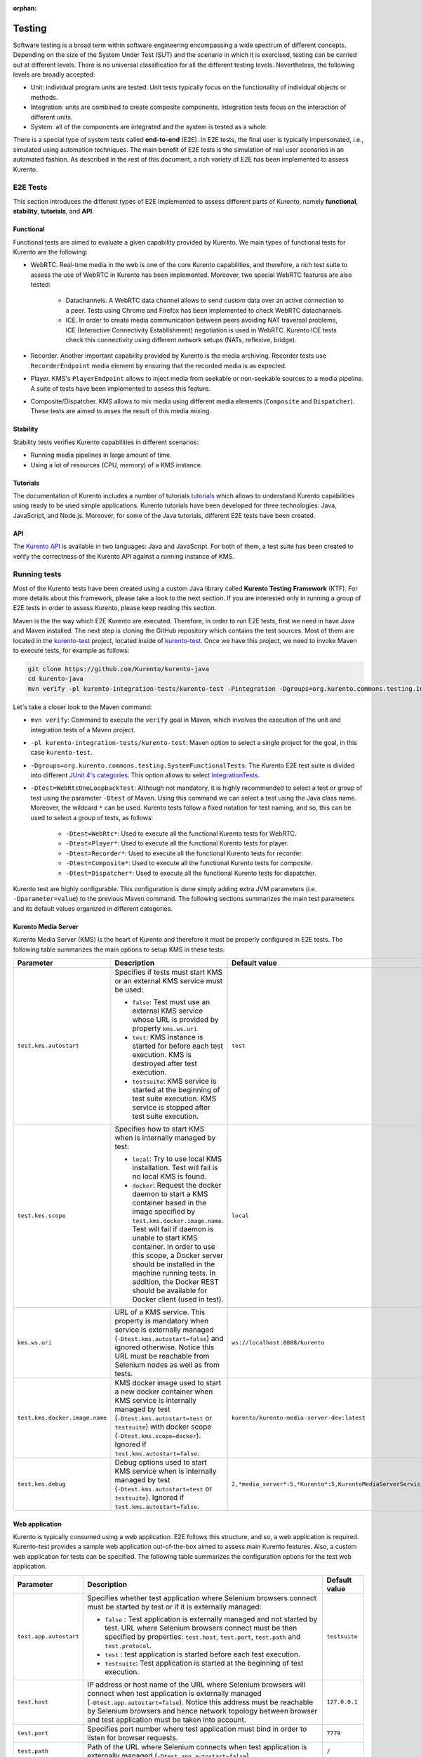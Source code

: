 :orphan:

..
   Hidden section. When some contents are added:
   - Remove the :orphan: tag
   - Remove this comment
   - Un-comment the section's name in the index file

=======
Testing
=======

Software testing is a broad term within software engineering encompassing a wide spectrum of different concepts. Depending on the size of the System Under Test (SUT) and the scenario in which it is exercised, testing can be carried out at different levels. There is no universal classification for all the different testing levels. Nevertheless, the following levels are broadly accepted:

- Unit: individual program units are tested. Unit tests typically focus on the functionality of individual objects or methods.
- Integration: units are combined to create composite components. Integration tests focus on the interaction of different units.
- System: all of the components are integrated and the system is tested as a whole.

There is a special type of system tests called **end-to-end** (E2E). In E2E tests, the final user is typically impersonated, i.e., simulated using automation techniques. The main benefit of E2E tests is the simulation of real user scenarios in an automated fashion. As described in the rest of this document, a rich variety of E2E has been implemented to assess Kurento.

E2E Tests
=========

This section introduces the different types of E2E implemented to assess different parts of Kurento, namely **functional**, **stability**, **tutorials**, and **API**.

Functional
----------

Functional tests are aimed to evaluate a given capability provided by Kurento. We main types of functional tests for Kurento are the following:

- WebRTC. Real-time media in the web is one of the core Kurento capabilities, and therefore, a rich test suite to assess the use of WebRTC in Kurento has been implemented. Moreover, two special WebRTC features are also tested:

   - Datachannels. A WebRTC data channel allows to send custom data over an active connection to a peer. Tests using Chrome and Firefox has been implemented to check WebRTC datachannels.

   - ICE. In order to create media communication between peers avoiding NAT traversal problems, ICE (Interactive Connectivity Establishment) negotiation is used in WebRTC. Kurento ICE tests check this connectivity using different network setups (NATs, reflexive, bridge).

- Recorder. Another important capability provided by Kurento is the media archiving. Recorder tests use ``RecorderEndpoint`` media element by ensuring that the recorded media is as expected.

- Player. KMS's ``PlayerEndpoint`` allows to inject media from seekable or non-seekable sources to a media pipeline. A suite of tests have been implemented to assess this feature.

- Composite/Dispatcher. KMS allows to mix media using different media elements (``Composite`` and ``Dispatcher``). These tests are aimed to asses the result of this media mixing.


Stability
---------

Stability tests verifies Kurento capabilities in different scenarios:

- Running media pipelines in large amount of time.

- Using a lot of resources (CPU, memory) of a KMS instance.

Tutorials
---------

The documentation of Kurento includes a number of tutorials `tutorials <https://doc-kurento.readthedocs.io/en/stable/user/tutorials.html>`_ which allows to understand Kurento capabilities using ready to be used simple applications. Kurento tutorials have been developed for three technologies: Java, JavaScript, and Node.js. Moreover, for some of the Java tutorials, different E2E tests have been created.

API
---

The `Kurento API <https://doc-kurento.readthedocs.io/en/stable/features/kurento_api.html>`_ is available in two languages: Java and JavaScript. For both of them, a test suite has been created to verify the correctness of the Kurento API against a running instance of KMS.

Running tests
=============

Most of the Kurento tests have been created using a custom Java library called **Kurento Testing Framework** (KTF). For more details about this framework, please take a look to the next section. If you are interested only in running a group of E2E tests in order to assess Kurento, please keep reading this section.

Maven is the the way which E2E Kurento are executed. Therefore, in order to run E2E tests, first we need in have Java and Maven installed. The next step is cloning the GitHub repository which contains the test sources. Most of them are located in the `kurento-test <https://github.com/Kurento/kurento-java/tree/master/kurento-integration-tests/kurento-test>`_ project, located inside of `kurento-test <https://github.com/Kurento/kurento-java/>`_. Once we have this project, we need to invoke Maven to execute tests, for example as follows:

.. code-block:: bash

   git clone https://github.com/Kurento/kurento-java
   cd kurento-java
   mvn verify -pl kurento-integration-tests/kurento-test -Pintegration -Dgroups=org.kurento.commons.testing.IntegrationTests -Dtest=WebRtcOneLoopbackTest

Let's take a closer look to the Maven command:

- ``mvn verify``: Command to execute the ``verify`` goal in Maven, which involves the execution of the unit and integration tests of a Maven project.

- ``-pl kurento-integration-tests/kurento-test``: Maven option to select a single project for the goal, in this case ``kurento-test``.

- ``-Dgroups=org.kurento.commons.testing.SystemFunctionalTests``: The Kurento E2E test suite is divided into different `JUnit 4's categories <https://github.com/junit-team/junit4/wiki/categories>`_. This option allows to select `IntegrationTests <https://github.com/Kurento/kurento-java/blob/master/kurento-commons/src/main/java/org/kurento/commons/testing/IntegrationTests.java>`_.

- ``-Dtest=WebRtcOneLoopbackTest``: Although not mandatory, it is highly recommended to select a test or group of test using the parameter ``-Dtest`` of Maven. Using this command we can select a test using the Java class name. Moreover, the wildcard ``*`` can be used. Kurento tests follow a fixed notation for test naming, and so, this can be used to select a group of tests, as follows:

   - ``-Dtest=WebRtc*``: Used to execute all the functional Kurento tests for WebRTC.

   - ``-Dtest=Player*``: Used to execute all the functional Kurento tests for player.

   - ``-Dtest=Recorder*``: Used to execute all the functional Kurento tests for recorder.

   - ``-Dtest=Composite*``: Used to execute all the functional Kurento tests for composite.

   - ``-Dtest=Dispatcher*``: Used to execute all the functional Kurento tests for dispatcher.


Kurento test are highly configurable. This configuration is done simply adding extra JVM parameters (i.e. ``-Dparameter=value``) to the previous Maven command. The following sections summarizes the main test parameters and its default values organized in different categories.

Kurento Media Server
--------------------

Kurento Media Server (KMS) is the heart of Kurento and therefore it must be properly configured in E2E tests. The following table summarizes the main options to setup KMS in these tests:

+--------------------------------+------------------------------------------------------------------------------------------------------------------------------------------------------------------------------------------------------------------------------------------------------------------------------------------------------------------------------------------------------------------------------+-----------------------------------------------------------------------+
| **Parameter**                  | **Description**                                                                                                                                                                                                                                                                                                                                                              | **Default value**                                                     |
+--------------------------------+------------------------------------------------------------------------------------------------------------------------------------------------------------------------------------------------------------------------------------------------------------------------------------------------------------------------------------------------------------------------------+-----------------------------------------------------------------------+
| ``test.kms.autostart``         | Specifies if tests must start KMS or an external KMS service must be used:                                                                                                                                                                                                                                                                                                   | ``test``                                                              |
|                                |                                                                                                                                                                                                                                                                                                                                                                              |                                                                       |
|                                | - ``false``: Test must use an external KMS service whose URL is provided by property  ``kms.ws.uri``                                                                                                                                                                                                                                                                         |                                                                       |
|                                |                                                                                                                                                                                                                                                                                                                                                                              |                                                                       |
|                                | - ``test``: KMS instance is started for before each test execution. KMS is destroyed after test execution.                                                                                                                                                                                                                                                                   |                                                                       |
|                                |                                                                                                                                                                                                                                                                                                                                                                              |                                                                       |
|                                | - ``testsuite``: KMS service is started at the beginning of test suite execution. KMS service is stopped after test suite execution.                                                                                                                                                                                                                                         |                                                                       |
+--------------------------------+------------------------------------------------------------------------------------------------------------------------------------------------------------------------------------------------------------------------------------------------------------------------------------------------------------------------------------------------------------------------------+-----------------------------------------------------------------------+
| ``test.kms.scope``             | Specifies how to start KMS when is internally managed by test:                                                                                                                                                                                                                                                                                                               | ``local``                                                             |
|                                |                                                                                                                                                                                                                                                                                                                                                                              |                                                                       |
|                                | - ``local``: Try to use local KMS installation. Test will fail is no local KMS is found.                                                                                                                                                                                                                                                                                     |                                                                       |
|                                |                                                                                                                                                                                                                                                                                                                                                                              |                                                                       |
|                                | - ``docker``: Request the docker daemon to start a KMS container based in the image specified by ``test.kms.docker.image.name``. Test will fail if daemon is unable to start KMS container. In order to use this scope, a Docker server should be installed in the machine running tests. In addition, the Docker REST should be available for Docker client (used in test). |                                                                       |
+--------------------------------+------------------------------------------------------------------------------------------------------------------------------------------------------------------------------------------------------------------------------------------------------------------------------------------------------------------------------------------------------------------------------+-----------------------------------------------------------------------+
| ``kms.ws.uri``                 | URL of a KMS service. This property is mandatory when service is externally managed (``-Dtest.kms.autostart=false``) and ignored otherwise. Notice this URL must be reachable from Selenium nodes as well as from tests.                                                                                                                                                     | ``ws://localhost:8888/kurento``                                       |
+--------------------------------+------------------------------------------------------------------------------------------------------------------------------------------------------------------------------------------------------------------------------------------------------------------------------------------------------------------------------------------------------------------------------+-----------------------------------------------------------------------+
| ``test.kms.docker.image.name`` | KMS docker image used to start a new docker container when KMS service is internally managed by test (``-Dtest.kms.autostart=test`` or ``testsuite``) with docker scope (``-Dtest.kms.scope=docker``). Ignored if ``test.kms.autostart=false``.                                                                                                                              | ``kurento/kurento-media-server-dev:latest``                           |
+--------------------------------+------------------------------------------------------------------------------------------------------------------------------------------------------------------------------------------------------------------------------------------------------------------------------------------------------------------------------------------------------------------------------+-----------------------------------------------------------------------+
| ``test.kms.debug``             | Debug options used to start KMS service when is internally managed by test  (``-Dtest.kms.autostart=test`` or ``testsuite``). Ignored if ``test.kms.autostart=false``.                                                                                                                                                                                                       | ``2,*media_server*:5,*Kurento*:5,KurentoMediaServerServiceHandler:7`` |
+--------------------------------+------------------------------------------------------------------------------------------------------------------------------------------------------------------------------------------------------------------------------------------------------------------------------------------------------------------------------------------------------------------------------+-----------------------------------------------------------------------+

..
   This table has been generated using http://www.tablesgenerator.com/text_tables

Web application
---------------

Kurento is typically consumed using a web application. E2E follows this structure, and so, a web application is required. Kurento-test provides a sample web application out-of-the-box aimed to assess main Kurento features. Also, a custom web application for tests can be specified. The following table summarizes the configuration options for the test web application.

+------------------------+--------------------------------------------------------------------------------------------------------------------------------------------------------------------------------------------------------------------------------------------------------------------------------------------------------------+-------------------+
| **Parameter**          | **Description**                                                                                                                                                                                                                                                                                              | **Default value** |
+------------------------+--------------------------------------------------------------------------------------------------------------------------------------------------------------------------------------------------------------------------------------------------------------------------------------------------------------+-------------------+
| ``test.app.autostart`` | Specifies whether test application where Selenium browsers connect must be started by test or if it is externally managed:                                                                                                                                                                                   | ``testsuite``     |
|                        |                                                                                                                                                                                                                                                                                                              |                   |
|                        |                                                                                                                                                                                                                                                                                                              |                   |
|                        | - ``false`` : Test application is externally managed and not started by test. URL where Selenium browsers connect must be then specified by properties: ``test.host``, ``test.port``, ``test.path`` and ``test.protocol``.                                                                                   |                   |
|                        |                                                                                                                                                                                                                                                                                                              |                   |
|                        |                                                                                                                                                                                                                                                                                                              |                   |
|                        | - ``test`` : test application is started before each test execution.                                                                                                                                                                                                                                         |                   |
|                        |                                                                                                                                                                                                                                                                                                              |                   |
|                        |                                                                                                                                                                                                                                                                                                              |                   |
|                        | - ``testsuite``: Test application is started at the beginning of test execution.                                                                                                                                                                                                                             |                   |
+------------------------+--------------------------------------------------------------------------------------------------------------------------------------------------------------------------------------------------------------------------------------------------------------------------------------------------------------+-------------------+
| ``test.host``          | IP address or host name of the URL where Selenium browsers will connect when test application is externally managed (``-Dtest.app.autostart=false``). Notice this address must be reachable by Selenium browsers and hence network topology between browser and test application must be taken into account. | ``127.0.0.1``     |
+------------------------+--------------------------------------------------------------------------------------------------------------------------------------------------------------------------------------------------------------------------------------------------------------------------------------------------------------+-------------------+
| ``test.port``          | Specifies port number where test application must bind in order to listen for browser requests.                                                                                                                                                                                                              | ``7779``          |
+------------------------+--------------------------------------------------------------------------------------------------------------------------------------------------------------------------------------------------------------------------------------------------------------------------------------------------------------+-------------------+
| ``test.path``          | Path of the URL where Selenium connects when test application is externally managed (``-Dtest.app.autostart=false``).                                                                                                                                                                                        | ``/``             |
+------------------------+--------------------------------------------------------------------------------------------------------------------------------------------------------------------------------------------------------------------------------------------------------------------------------------------------------------+-------------------+
| ``test.protocol``      | Protocol of the URL where Selenium browsers will connect when test application is externally managed (``-Dtest.app.autostart=false``).                                                                                                                                                                       | ``http``          |
+------------------------+--------------------------------------------------------------------------------------------------------------------------------------------------------------------------------------------------------------------------------------------------------------------------------------------------------------+-------------------+






Kurento Testing Framework explained
===================================

In order to assess properly Kurento from a final user perspective, a rich suite of E2E tests has been designed and implemented. To that aim, the **Kurento Testing Framework** (KTF) has been created. KTF is a part of the Kurento project aimed to carry out end-to-end (E2E) tests for Kurento. KTF has been implemented on the top of two well-known open-source testing frameworks: `JUnit <https://junit.org/>`_ and `Selenium <https://www.seleniumhq.org/>`_.

KTF provides high level capabilities to perform advanced automated testing for Kurento-based applications. KTF has been implemented in Java, and as usual it is hosted on GitHub, in the project `kurento-test <https://github.com/Kurento/kurento-java/tree/master/kurento-integration-tests/kurento-test>`_. KTF has been designed on the top of **JUnit 4**, providing a rich hierarchy of classes which are going to act as parent for JUnit 4 tests cases. This hierarchy is the following:

.. figure:: ../images/ktf-class-diagram.png
   :align:   center
   :alt:     Kurento Testing Framework class hierarchy

   *Kurento Testing Framework class hierarchy*

The most important classes of this diagram are the following:

- `KurentoTest <https://github.com/Kurento/kurento-java/blob/master/kurento-integration-tests/kurento-test/src/main/java/org/kurento/test/base/KurentoTest.java>`_: Top class of the KTF. It provides different features out-of-the-box for tests extending this class, namely:

   - Improved test lifecycle: KTF enhances the lyfecycle of JUnit 4 test cases, watching the result of tests (passed, failed). Moreover, KTF provides extra annotations to be used in different parts of the test lifecycle, such as `FailedTest <https://github.com/Kurento/kurento-java/blob/master/kurento-integration-tests/kurento-test/src/main/java/org/kurento/test/lifecycle/FailedTest.java>`_, `FinishedTest <https://github.com/Kurento/kurento-java/blob/master/kurento-integration-tests/kurento-test/src/main/java/org/kurento/test/lifecycle/FinishedTest.java>`_, `FinishedTestClass <https://github.com/Kurento/kurento-java/blob/master/kurento-integration-tests/kurento-test/src/main/java/org/kurento/test/lifecycle/FinishedTestClass.java>`_, `StartedTest <https://github.com/Kurento/kurento-java/blob/master/kurento-integration-tests/kurento-test/src/main/java/org/kurento/test/lifecycle/StartedTest.java>`_, `StartedTestClass <https://github.com/Kurento/kurento-java/blob/master/kurento-integration-tests/kurento-test/src/main/java/org/kurento/test/lifecycle/StartedTestClass.java>`_, or `SucceededTest <https://github.com/Kurento/kurento-java/blob/master/kurento-integration-tests/kurento-test/src/main/java/org/kurento/test/lifecycle/SucceededTest.java>`_.

   - Reporting: An HTML report summarizing the results of a test suite executed with KTF is automatically created for Kurento tests. This report is called ``report.html`` and it is located by default on the ``target`` folder when tests are executed with Maven.

   - Retries mechanism: In order to detect flaky tests, a retries mechanism is present in KTF. This mechanism allows to repeat a failed test a configurable number of times.

- `KurentoClientTest <https://github.com/Kurento/kurento-java/blob/master/kurento-integration-tests/kurento-test/src/main/java/org/kurento/test/base/KurentoClientTest.java>`_: It provides an instance of **Kurento Media Server** (KMS) together with a instance of a **Kurento Java Client** to control KMS. There are two options to run this KMS (see KTF API section for configuration details):

   - Local KMS. To use this option, it is a pre-requisite to have KMS installed in the machine running this type of tests.

   - KMS in a **Docker** container. To use this option, it is a pre-requisite to have `Docker <https://www.docker.com/>`_ installed in the machine running this type of tests.

- `BrowserTest <https://github.com/Kurento/kurento-java/blob/master/kurento-integration-tests/kurento-test/src/main/java/org/kurento/test/base/BrowserTest.java>`_: This class provides wrappers of `Selenium WebDriver <https://www.seleniumhq.org/projects/webdriver/>`_ instances aimed to control a group of web browsers for tests. By default, KTF allows to use **Chrome** or **Firefox** as browsers. The scope of these browsers can be configured to use:

   - Local browser, i.e. installed in the local machine.

   - Remote browser, i.e. installed in the remote machines (using Selenium Grid).

   - Docker browsers, i.e. executed in `Docker <https://www.docker.com/>`_ containers.

   - Saucelabs browsers. `Saucelabs <https://saucelabs.com/>`_ is a cloud solution for web testing. It provides a big number of browsers to be used in Selenium tests. KTF provides seamless integration with Saucelabs.

   Test scenario can be configured in ``BrowserTest`` tests in two different ways:

   - Programmatically using Java. Test scenario uses JUnit 4's parameterized feature. The Java class `TestScenario <https://github.com/Kurento/kurento-java/blob/master/kurento-integration-tests/kurento-test/src/main/java/org/kurento/test/config/TestScenario.java>`_ is used by KTF to configure the scenario, for example as follows:

   .. code-block:: java

      @Parameters(name = "{index}: {0}")
      public static Collection<Object[]> data() {
         TestScenario test = new TestScenario();
         test.addBrowser(BrowserConfig.BROWSER, new Browser.Builder().browserType(BrowserType.CHROME)
             .scope(BrowserScope.LOCAL).webPageType(webPageType).build());

         return Arrays.asList(new Object[][] { { test } });
      }

   - Using a JSON file. KTF allows to setup tests scenarios based on a custom customizable JSON notation. In these JSON files, several test executions can be setup. For each execution, the browser scope can be chosen. For example, the following example shows a test scenario in which two executions are defined. First execution defines two local browsers (identified as peer1 and peer2), Chrome and Firefox respectively. The second execution defines also two browsers, but this time browsers are located in the cloud infrastructure provided by Saucelabs.

   .. code-block:: json

      {
         "executions":[
            {
               "peer1":{
                  "scope":"local",
                  "browser":"chrome"
               },
               "peer2":{
                  "scope":"local",
                  "browser":"firefox"
               }
            },
            {
               "peer1":{
                  "scope":"saucelabs",
                  "browser":"explorer",
                  "version":"11"
               },
               "peer2":{
                  "scope":"saucelabs",
                  "browser":"safari",
                  "version":"36"
               }
            }
         ]
      }

- `KurentoClientBrowserTest <https://github.com/Kurento/kurento-java/blob/master/kurento-integration-tests/kurento-test/src/main/java/org/kurento/test/base/KurentoClientBrowserTest.java>`_: This class can be seen as a mixed of the previous ones, since it provides the capability to use KMS (local or *dockerized*) together with a group of browser test using a *test scenario*. Moreover, it provides a web server started with each test for testing purposed, with a custom `web page <https://github.com/Kurento/kurento-java/blob/master/kurento-integration-tests/kurento-test/src/main/resources/static/webrtc.html>`_ available to test **WebRTC** in Kurento in a easy manner. As can be seen in the diagram before, this class is the parent of a rich variety of different classes. In short, these classes are used to distinguish among different types of tests. See next section for more information.
